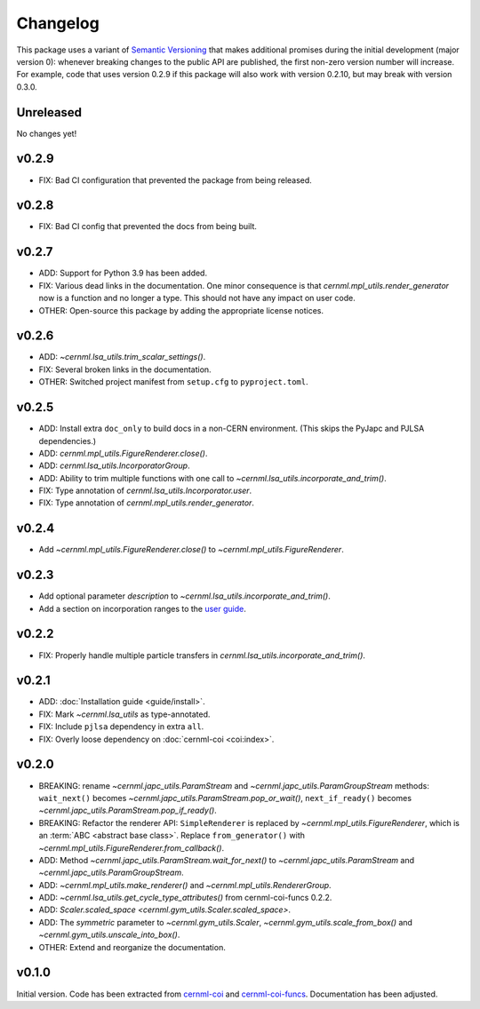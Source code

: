 ..
    SPDX-FileCopyrightText: 2020-2023 CERN
    SPDX-FileCopyrightText: 2023 GSI Helmholtzzentrum für Schwerionenforschung
    SPDX-FileNotice: All rights not expressly granted are reserved.

    SPDX-License-Identifier: GPL-3.0-or-later OR EUPL-1.2+

Changelog
=========

This package uses a variant of `Semantic Versioning <https://semver.org/>`__
that makes additional promises during the initial development (major version
0): whenever breaking changes to the public API are published, the first
non-zero version number will increase. For example, code that uses version
0.2.9 if this package will also work with version 0.2.10, but may break with
version 0.3.0.

Unreleased
----------

No changes yet!

v0.2.9
------

- FIX: Bad CI configuration that prevented the package from being released.

v0.2.8
------

- FIX: Bad CI config that prevented the docs from being built.

v0.2.7
------

- ADD: Support for Python 3.9 has been added.
- FIX: Various dead links in the documentation. One minor consequence is that
  `cernml.mpl_utils.render_generator` now is a function and no longer a type.
  This should not have any impact on user code.
- OTHER: Open-source this package by adding the appropriate license notices.

v0.2.6
------

- ADD: `~cernml.lsa_utils.trim_scalar_settings()`.
- FIX: Several broken links in the documentation.
- OTHER: Switched project manifest from ``setup.cfg`` to ``pyproject.toml``.

v0.2.5
------

- ADD: Install extra ``doc_only`` to build docs in a non-CERN environment. (This skips the PyJapc and PJLSA dependencies.)
- ADD: `cernml.mpl_utils.FigureRenderer.close()`.
- ADD: `cernml.lsa_utils.IncorporatorGroup`.
- ADD: Ability to trim multiple functions with one call to `~cernml.lsa_utils.incorporate_and_trim()`.
- FIX: Type annotation of `cernml.lsa_utils.Incorporator.user`.
- FIX: Type annotation of `cernml.mpl_utils.render_generator`.

v0.2.4
------

- Add `~cernml.mpl_utils.FigureRenderer.close()` to `~cernml.mpl_utils.FigureRenderer`.

v0.2.3
------

- Add optional parameter *description* to `~cernml.lsa_utils.incorporate_and_trim()`.
- Add a section on incorporation ranges to the `user guide <guide/lsa_utils.md#incorporation-ranges>`__.

v0.2.2
------

- FIX: Properly handle multiple particle transfers in `cernml.lsa_utils.incorporate_and_trim()`.

v0.2.1
------

- ADD: :doc:`Installation guide <guide/install>`.
- FIX: Mark `~cernml.lsa_utils` as type-annotated.
- FIX: Include ``pjlsa`` dependency in extra ``all``.
- FIX: Overly loose dependency on :doc:`cernml-coi <coi:index>`.

v0.2.0
------

- BREAKING: rename `~cernml.japc_utils.ParamStream` and `~cernml.japc_utils.ParamGroupStream` methods: ``wait_next()`` becomes `~cernml.japc_utils.ParamStream.pop_or_wait()`, ``next_if_ready()`` becomes `~cernml.japc_utils.ParamStream.pop_if_ready()`.
- BREAKING: Refactor the renderer API: ``SimpleRenderer`` is replaced by `~cernml.mpl_utils.FigureRenderer`, which is an :term:`ABC <abstract base class>`. Replace ``from_generator()`` with `~cernml.mpl_utils.FigureRenderer.from_callback()`.
- ADD: Method `~cernml.japc_utils.ParamStream.wait_for_next()` to `~cernml.japc_utils.ParamStream` and `~cernml.japc_utils.ParamGroupStream`.
- ADD: `~cernml.mpl_utils.make_renderer()` and `~cernml.mpl_utils.RendererGroup`.
- ADD: `~cernml.lsa_utils.get_cycle_type_attributes()` from cernml-coi-funcs 0.2.2.
- ADD: `Scaler.scaled_space <cernml.gym_utils.Scaler.scaled_space>`.
- ADD: The *symmetric* parameter to `~cernml.gym_utils.Scaler`, `~cernml.gym_utils.scale_from_box()` and `~cernml.gym_utils.unscale_into_box()`.
- OTHER: Extend and reorganize the documentation.

v0.1.0
------

Initial version. Code has been extracted from cernml-coi_ and
cernml-coi-funcs_. Documentation has been adjusted.

.. _cernml-coi: https://gitlab.cern.ch/geoff/cernml-coi/
.. _cernml-coi-funcs: https://gitlab.cern.ch/geoff/cernml-coi-funcs/
